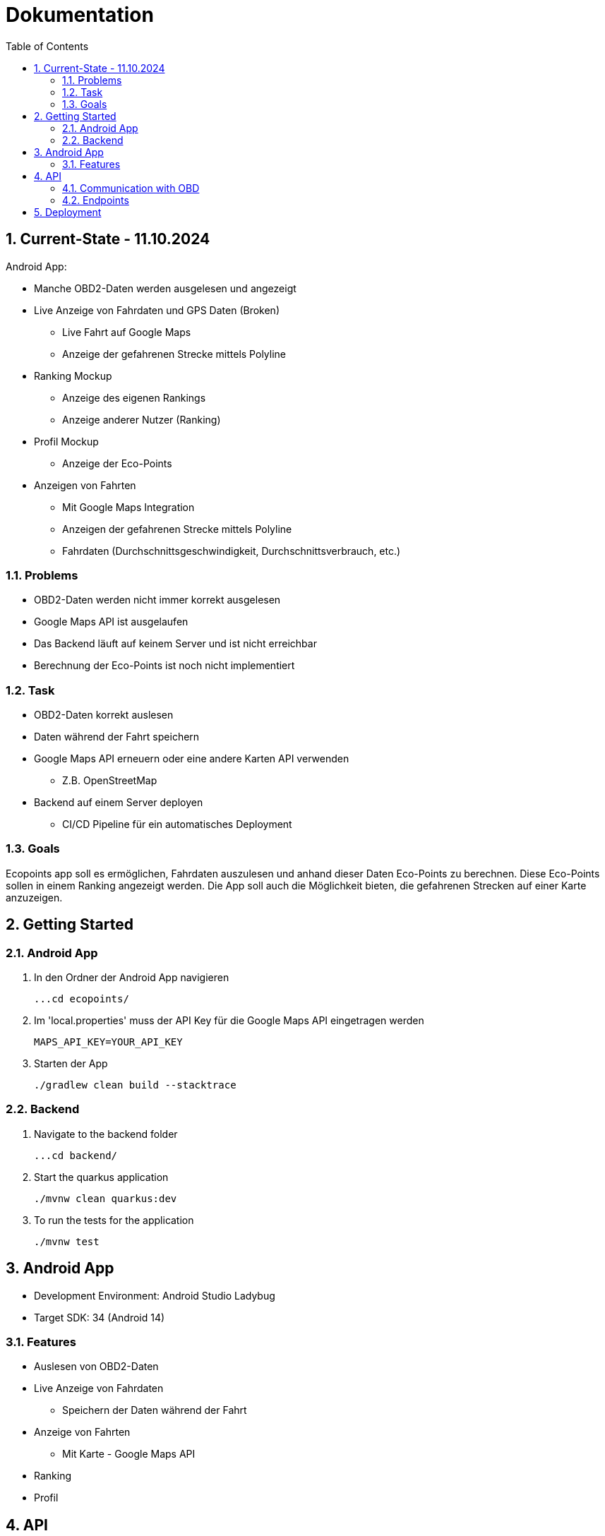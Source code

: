 = Dokumentation
:toc:
:sectnums:

== Current-State - 11.10.2024

Android App:

* Manche OBD2-Daten werden ausgelesen und angezeigt
* Live Anzeige von Fahrdaten und GPS Daten (Broken)
** Live Fahrt auf Google Maps
** Anzeige der gefahrenen Strecke mittels Polyline
* Ranking Mockup
** Anzeige des eigenen Rankings
** Anzeige anderer Nutzer (Ranking)
* Profil Mockup
** Anzeige der Eco-Points
* Anzeigen von Fahrten
** Mit Google Maps Integration
** Anzeigen der gefahrenen Strecke mittels Polyline
** Fahrdaten (Durchschnittsgeschwindigkeit, Durchschnittsverbrauch, etc.)

=== Problems

* OBD2-Daten werden nicht immer korrekt ausgelesen
* Google Maps API ist ausgelaufen
* Das Backend läuft auf keinem Server und ist nicht erreichbar
* Berechnung der Eco-Points ist noch nicht implementiert

=== Task

* OBD2-Daten korrekt auslesen
* Daten während der Fahrt speichern
* Google Maps API erneuern oder eine andere Karten API verwenden
** Z.B. OpenStreetMap
* Backend auf einem Server deployen
** CI/CD Pipeline für ein automatisches Deployment

=== Goals

Ecopoints app soll es ermöglichen, Fahrdaten auszulesen und anhand dieser Daten Eco-Points zu berechnen.
Diese Eco-Points sollen in einem Ranking angezeigt werden.
Die App soll auch die Möglichkeit bieten, die gefahrenen Strecken auf einer Karte anzuzeigen.

== Getting Started

=== Android App

1. In den Ordner der Android App navigieren

 ...cd ecopoints/

2. Im 'local.properties' muss der API Key für die Google Maps API eingetragen werden

 MAPS_API_KEY=YOUR_API_KEY

3. Starten der App

 ./gradlew clean build --stacktrace

=== Backend

1. Navigate to the backend folder

 ...cd backend/

2. Start the quarkus application

    ./mvnw clean quarkus:dev

3. To run the tests for the application

    ./mvnw test

== Android App

* Development Environment: Android Studio Ladybug
* Target SDK: 34 (Android 14)

=== Features

* Auslesen von OBD2-Daten
* Live Anzeige von Fahrdaten
** Speichern der Daten während der Fahrt
* Anzeige von Fahrten
** Mit Karte - Google Maps API
* Ranking
* Profil

== API

image::img/EcoPoints-Diagram[]

=== Communication with OBD

IMPORTANT: Ein OBD2-Adapter wird für das Auslesen der Daten benötigt.

Die Kommunikation mit dem OBD2-Adapter erfolgt über Bluetooth.
Der Adapter wird mit dem Smartphone verbunden und die App kann die Daten auslesen.

Wir benutzen die Bibliothek eltonvs / kotlin-obd-api für die Kommunikation mit dem OBD2-Adapter.

* https://github.com/eltonvs/kotlin-obd-api[github.com/eltonvs/kotlin-obd-api]

=== Endpoints

Die kommunikation mit dem Backend erfolgt über REST-Endpoints.
Das Speichern von Trips und Fahrdaten erfolgt beim Beenden einer Fahrt.

==== Klassendiagramm
plantuml::plantuml/cld.puml[]

==== Trips
Ein Trip setzt sich aus mehreren CarData-Objekten zusammen, die während der Fahrt laufend gesammelt werden.


image::img/trip-endpoints[]

[,json]
----
{
  "id": "3fa85f64-5717-4562-b3fc-2c963f66afa6",
  "distance": 0,
  "avg_speed": 0,
  "avg_engine_rotation": 0,
  "date": "2022-03-10",
  "rewarded_eco_points": 0
}
----

==== CarData
Liest die OBD2-Daten während der Fahrt aus und sammelt sie periodisch für den Trip.

image::img/cardata-endpoints[]

[,json]
----
{
  "longitude": 0,
  "latitude": 0,
  "current_engine_rpm": 0,
  "current_velocity": 0,
  "throttle_position": 0,
  "engine_run_time": "string",
  "time_stamp": {
    "nanos": 0,
    "time": 0
  },
  "trip_id": "3fa85f64-5717-4562-b3fc-2c963f66afa6"
}
----

==== User
Der User hat die Möglichkeit, sich einzuloggen, seine Fahrten zu tracken und seine Eco-Points zu sehen.

image::img/user-endpoints[]

== Deployment

* Oracle Cloud Server
** funktioniert nicht mehr
* Neue Deployment-Strategie



